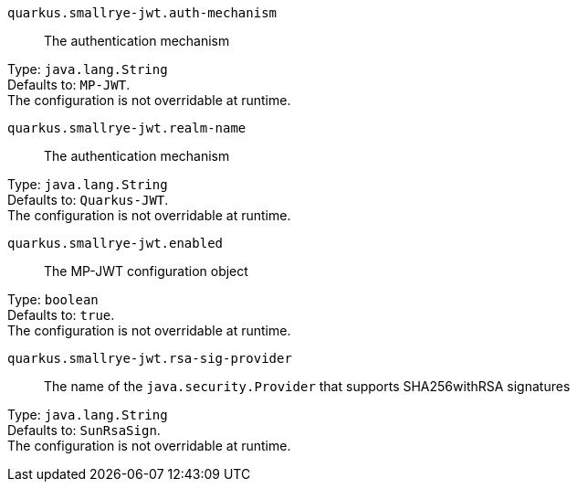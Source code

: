 
`quarkus.smallrye-jwt.auth-mechanism`:: The authentication mechanism

Type: `java.lang.String` +
Defaults to: `MP-JWT`. +
The configuration is not overridable at runtime. 


`quarkus.smallrye-jwt.realm-name`:: The authentication mechanism

Type: `java.lang.String` +
Defaults to: `Quarkus-JWT`. +
The configuration is not overridable at runtime. 


`quarkus.smallrye-jwt.enabled`:: The MP-JWT configuration object

Type: `boolean` +
Defaults to: `true`. +
The configuration is not overridable at runtime. 


`quarkus.smallrye-jwt.rsa-sig-provider`:: The name of the `java.security.Provider` that supports SHA256withRSA signatures

Type: `java.lang.String` +
Defaults to: `SunRsaSign`. +
The configuration is not overridable at runtime. 

